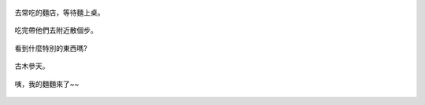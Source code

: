.. title: 今日Photo Diary - 2013/06/22 (二)
.. slug: 20130622b
.. date: 20130730 11:57:01
.. tags: 生活日記
.. link: 
.. description: Created at 20130730 11:52:43
.. ===================================Metadata↑================================================
.. 記得加tags: 人生省思,流浪動物,生活日記,學習與閱讀,英文,mathjax,自由的程式人生,書寫人生,理財
.. 記得加slug(無副檔名)，會以slug內容作為檔名(html檔)，同時將對應的內容放到對應的標籤裡。
.. ===================================文章起始↓================================================
.. <body>

.. figure:: ../../../arch_2013/files_2013/Photo_Diary/20130622/800/06_800_P1370624_4433345-03.jpg
   :target: ../../../arch_2013/files_2013/Photo_Diary/20130622/800/06_800_P1370624_4433345-03.jpg
   :align: center

   去常吃的麵店，等待麵上桌。

.. TEASER_END

.. figure:: ../../../arch_2013/files_2013/Photo_Diary/20130622/800/07_800_P1370634_4433345-03.jpg
   :target: ../../../arch_2013/files_2013/Photo_Diary/20130622/800/07_800_P1370634_4433345-03.jpg
   :align: center

   吃完帶他們去附近散個步。


.. figure:: ../../../arch_2013/files_2013/Photo_Diary/20130622/800/08_800_P1370638_4433345-03.jpg
   :target: ../../../arch_2013/files_2013/Photo_Diary/20130622/800/08_800_P1370638_4433345-03.jpg
   :align: center

   看到什麼特別的東西嗎?


.. figure:: ../../../arch_2013/files_2013/Photo_Diary/20130622/800/09_800_P1370518_4439980-01.jpg
   :target: ../../../arch_2013/files_2013/Photo_Diary/20130622/800/09_800_P1370518_4439980-01.jpg
   :align: center

   古木參天。


.. figure:: ../../../arch_2013/files_2013/Photo_Diary/20130622/800/10_800_P1370627_4433345-03.jpg
   :target: ../../../arch_2013/files_2013/Photo_Diary/20130622/800/10_800_P1370627_4433345-03.jpg
   :align: center

   咦，我的麵麵來了~~


.. </body>
.. <url>



.. </url>
.. <footnote>



.. </footnote>
.. <citation>



.. </citation>
.. ===================================文章結束↑/語法備忘錄↓====================================
.. 格式1: 粗體(**字串**)  斜體(*字串*)  大字(\ :big:`字串`\ )  小字(\ :small:`字串`\ )
.. 格式2: 上標(\ :sup:`字串`\ )  下標(\ :sub:`字串`\ )  ``去除格式字串``
.. 項目: #. (換行) #.　或是a. (換行) #. 或是I(i). 換行 #.  或是*. -. +. 子項目前面要多空一格
.. 插入teaser分頁: .. TEASER_END
.. 插入latex數學: 段落裡加入\ :math:`latex數學`\ 語法，或獨立行.. math:: (換行) Latex數學
.. 插入figure: .. figure:: 路徑(換):width: 寬度(換):align: left(換):target: 路徑(空行對齊)圖標
.. 插入slides: .. slides:: (空一行) 圖擋路徑1 (換行) 圖擋路徑2 ... (空一行)
.. 插入youtube: ..youtube:: 影片的hash string
.. 插入url: 段落裡加入\ `連結字串`_\  URL區加上對應的.. _連結字串: 網址 (儘量用這個)
.. 插入直接url: \ `連結字串` <網址或路徑>`_ \    (包含< >)
.. 插入footnote: 段落裡加入\ [#]_\ 註腳    註腳區加上對應順序排列.. [#] 註腳內容
.. 插入citation: 段落裡加入\ [引用字串]_\ 名字字串  引用區加上.. [引用字串] 引用內容
.. 插入sidebar: ..sidebar:: (空一行) 內容
.. 插入contents: ..contents:: (換行) :depth: 目錄深入第幾層
.. 插入原始文字區塊: 在段落尾端使用:: (空一行) 內容 (空一行)
.. 插入本機的程式碼: ..listing:: 放在listings目錄裡的程式碼檔名 (讓原始碼跟隨網站) 
.. 插入特定原始碼: ..code::python (或cpp) (換行) :number-lines: (把程式碼行數列出)
.. 插入gist: ..gist:: gist編號 (要先到github的gist裡貼上程式代碼) 
.. ============================================================================================
